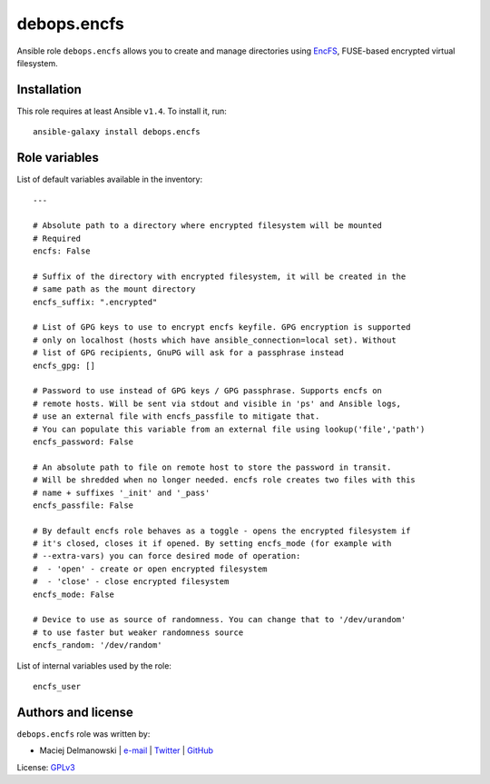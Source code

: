 debops.encfs
############

|Travis CI| |test-suite| |Ansible Galaxy|

.. |Travis CI| image:: http://img.shields.io/travis/debops/ansible-encfs.svg?style=flat
   :target: http://travis-ci.org/debops/ansible-encfs

.. |test-suite| image:: http://img.shields.io/badge/test--suite-ansible--encfs-blue.svg?style=flat
   :target: https://github.com/debops/test-suite/tree/master/ansible-encfs/

.. |Ansible Galaxy| image:: http://img.shields.io/badge/galaxy-debops.encfs-660198.svg?style=flat
   :target: https://galaxy.ansible.com/list#/roles/1562



Ansible role ``debops.encfs`` allows you to create and manage directories
using `EncFS`_, FUSE-based encrypted virtual filesystem.

.. _EncFS: https://en.wikipedia.org/wiki/EncFS

Installation
~~~~~~~~~~~~

This role requires at least Ansible ``v1.4``. To install it, run::

    ansible-galaxy install debops.encfs




Role variables
~~~~~~~~~~~~~~

List of default variables available in the inventory::

    ---
    
    # Absolute path to a directory where encrypted filesystem will be mounted
    # Required
    encfs: False
    
    # Suffix of the directory with encrypted filesystem, it will be created in the
    # same path as the mount directory
    encfs_suffix: ".encrypted"
    
    # List of GPG keys to use to encrypt encfs keyfile. GPG encryption is supported
    # only on localhost (hosts which have ansible_connection=local set). Without
    # list of GPG recipients, GnuPG will ask for a passphrase instead
    encfs_gpg: []
    
    # Password to use instead of GPG keys / GPG passphrase. Supports encfs on
    # remote hosts. Will be sent via stdout and visible in 'ps' and Ansible logs,
    # use an external file with encfs_passfile to mitigate that.
    # You can populate this variable from an external file using lookup('file','path')
    encfs_password: False
    
    # An absolute path to file on remote host to store the password in transit.
    # Will be shredded when no longer needed. encfs role creates two files with this
    # name + suffixes '_init' and '_pass'
    encfs_passfile: False
    
    # By default encfs role behaves as a toggle - opens the encrypted filesystem if
    # it's closed, closes it if opened. By setting encfs_mode (for example with
    # --extra-vars) you can force desired mode of operation:
    #  - 'open' - create or open encrypted filesystem
    #  - 'close' - close encrypted filesystem
    encfs_mode: False
    
    # Device to use as source of randomness. You can change that to '/dev/urandom'
    # to use faster but weaker randomness source
    encfs_random: '/dev/random'

List of internal variables used by the role::

    encfs_user


Authors and license
~~~~~~~~~~~~~~~~~~~

``debops.encfs`` role was written by:

- Maciej Delmanowski | `e-mail <mailto:drybjed@gmail.com>`__ | `Twitter <https://twitter.com/drybjed>`__ | `GitHub <https://github.com/drybjed>`__

License: `GPLv3 <https://tldrlegal.com/license/gnu-general-public-license-v3-%28gpl-3%29>`_

